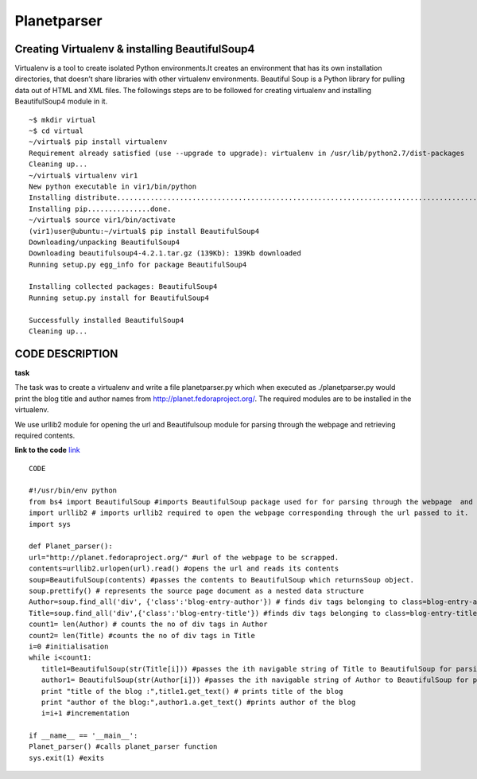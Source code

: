 ==============
Planetparser
==============

Creating Virtualenv & installing BeautifulSoup4 
------------------------------------------------
Virtualenv is a tool to create isolated Python environments.It creates an environment that has its own installation directories, that doesn’t share libraries with other virtualenv environments.
Beautiful Soup is a Python library for pulling data out of HTML and XML files. The followings steps are to be followed for creating virtualenv and installing BeautifulSoup4 module in it.

::
    
   ~$ mkdir virtual
   ~$ cd virtual
   ~/virtual$ pip install virtualenv
   Requirement already satisfied (use --upgrade to upgrade): virtualenv in /usr/lib/python2.7/dist-packages
   Cleaning up...
   ~/virtual$ virtualenv vir1
   New python executable in vir1/bin/python
   Installing distribute..................................................................................................................... .   .......................................................................done.
   Installing pip...............done.
   ~/virtual$ source vir1/bin/activate
   (vir1)user@ubuntu:~/virtual$ pip install BeautifulSoup4
   Downloading/unpacking BeautifulSoup4
   Downloading beautifulsoup4-4.2.1.tar.gz (139Kb): 139Kb downloaded
   Running setup.py egg_info for package BeautifulSoup4
    
   Installing collected packages: BeautifulSoup4
   Running setup.py install for BeautifulSoup4
    
   Successfully installed BeautifulSoup4
   Cleaning up...

CODE DESCRIPTION
-----------------

**task**

The task was to create a virtualenv and write a file planetparser.py which when executed as ./planetparser.py would print the blog title and
author names from  http://planet.fedoraproject.org/. The required modules are to be installed in the virtualenv.

We use urllib2 module for opening the url and Beautifulsoup module for parsing through the webpage and retrieving required contents.

**link to the code**
`link <https://github.com/elitalobo/HomeTask1>`_

::
    
  CODE
  
  #!/usr/bin/env python 
  from bs4 import BeautifulSoup #imports BeautifulSoup package used for for parsing through the webpage  and retrieving required contents.
  import urllib2 # imports urllib2 required to open the webpage corresponding through the url passed to it.
  import sys

  def Planet_parser():
  url="http://planet.fedoraproject.org/" #url of the webpage to be scrapped.
  contents=urllib2.urlopen(url).read() #opens the url and reads its contents
  soup=BeautifulSoup(contents) #passes the contents to BeautifulSoup which returnsSoup object.
  soup.prettify() # represents the source page document as a nested data structure
  Author=soup.find_all('div', {'class':'blog-entry-author'}) # finds div tags belonging to class=blog-entry-author and stores it in Author as a  navigable strings.
  Title=soup.find_all('div',{'class':'blog-entry-title'}) #finds div tags belonging to class=blog-entry-title and stores itr in Title as         navigable strings. 
  count1= len(Author) # counts the no of div tags in Author
  count2= len(Title) #counts the no of div tags in Title
  i=0 #initialisation
  while i<count1:
     title1=BeautifulSoup(str(Title[i])) #passes the ith navigable string of Title to BeautifulSoup for parsing.
     author1= BeautifulSoup(str(Author[i])) #passes the ith navigable string of Author to BeautifulSoup for parsing.
     print "title of the blog :",title1.get_text() # prints title of the blog
     print "author of the blog:",author1.a.get_text() #prints author of the blog
     i=i+1 #incrementation

  if __name__ == '__main__':
  Planet_parser() #calls planet_parser function
  sys.exit(1) #exits





